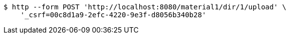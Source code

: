 [source,bash]
----
$ http --form POST 'http://localhost:8080/material1/dir/1/upload' \
    '_csrf=00c8d1a9-2efc-4220-9e3f-d8056b340b28'
----